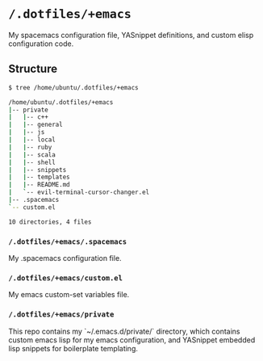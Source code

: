 * =/.dotfiles/+emacs=
My spacemacs configuration file, YASnippet definitions, and custom elisp configuration code.

** Structure
#+BEGIN_SRC bash
$ tree /home/ubuntu/.dotfiles/+emacs

/home/ubuntu/.dotfiles/+emacs
|-- private
|   |-- c++
|   |-- general
|   |-- js
|   |-- local
|   |-- ruby
|   |-- scala
|   |-- shell
|   |-- snippets
|   |-- templates
|   |-- README.md
|   `-- evil-terminal-cursor-changer.el
|-- .spacemacs
`-- custom.el

10 directories, 4 files

#+END_SRC
*** =/.dotfiles/+emacs/.spacemacs=
My .spacemacs configuration file.

*** =/.dotfiles/+emacs/custom.el=
My emacs custom-set variables file.

*** =/.dotfiles/+emacs/private=
This repo contains my `~/.emacs.d/private/` directory, which contains custom emacs lisp for my emacs configuration, and YASnippet embedded lisp snippets for boilerplate templating.
